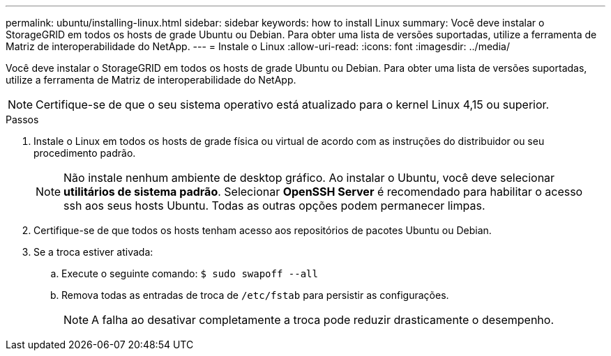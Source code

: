 ---
permalink: ubuntu/installing-linux.html 
sidebar: sidebar 
keywords: how to install Linux 
summary: Você deve instalar o StorageGRID em todos os hosts de grade Ubuntu ou Debian. Para obter uma lista de versões suportadas, utilize a ferramenta de Matriz de interoperabilidade do NetApp. 
---
= Instale o Linux
:allow-uri-read: 
:icons: font
:imagesdir: ../media/


[role="lead"]
Você deve instalar o StorageGRID em todos os hosts de grade Ubuntu ou Debian. Para obter uma lista de versões suportadas, utilize a ferramenta de Matriz de interoperabilidade do NetApp.


NOTE: Certifique-se de que o seu sistema operativo está atualizado para o kernel Linux 4,15 ou superior.

.Passos
. Instale o Linux em todos os hosts de grade física ou virtual de acordo com as instruções do distribuidor ou seu procedimento padrão.
+

NOTE: Não instale nenhum ambiente de desktop gráfico. Ao instalar o Ubuntu, você deve selecionar *utilitários de sistema padrão*. Selecionar *OpenSSH Server* é recomendado para habilitar o acesso ssh aos seus hosts Ubuntu. Todas as outras opções podem permanecer limpas.

. Certifique-se de que todos os hosts tenham acesso aos repositórios de pacotes Ubuntu ou Debian.
. Se a troca estiver ativada:
+
.. Execute o seguinte comando: `$ sudo swapoff --all`
.. Remova todas as entradas de troca de `/etc/fstab` para persistir as configurações.
+

NOTE: A falha ao desativar completamente a troca pode reduzir drasticamente o desempenho.




